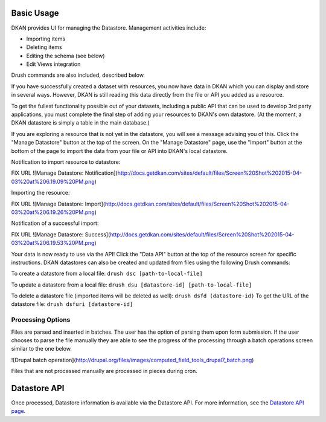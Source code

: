 ===========
Basic Usage
===========

DKAN provides UI for managing the Datastore. Management activities include:

* Importing items
* Deleting items
* Editing the schema (see below)
* Edit Views integration

Drush commands are also included, described below.

If you have successfully created a dataset with resources, you now have data in DKAN which you can display and store in several ways. However, DKAN is still reading this data directly from the file or API you added as a resource.

To get the fullest functionality possible out of your datasets, including a public API that can be used to develop 3rd party applications, you must complete the final step of adding your resources to DKAN's own datastore. (At the moment, a DKAN datastore is simply a table in the main database.)

If you are exploring a resource that is not yet in the datastore, you will see a message advising you of this. Click the "Manage Datastore" button at the top of the screen. On the "Manage Datastore" page, use the "Import" button at the bottom of the page to import the data from your file or API into DKAN's local datastore.

Notification to import resource to datastore:

FIX URL ![Manage Datastore: Notification](http://docs.getdkan.com/sites/default/files/Screen%20Shot%202015-04-03%20at%206.19.09%20PM.png)

Importing the resource:

FIX URL ![Manage Datastore: Import](http://docs.getdkan.com/sites/default/files/Screen%20Shot%202015-04-03%20at%206.19.26%20PM.png)

Notification of a successful import:

FIX URL ![Manage Datastore: Success](http://docs.getdkan.com/sites/default/files/Screen%20Shot%202015-04-03%20at%206.19.53%20PM.png)

Your data is now ready to use via the API! Click the "Data API" button at the top of the resource screen for specific instructions. DKAN datastores can also be created and updated from files using the following Drush commands:

To create a datastore from a local file: ``drush dsc [path-to-local-file]``

To update a datastore from a local file: ``drush dsu [datastore-id] [path-to-local-file]``

To delete a datastore file (imported items will be deleted as well): ``drush dsfd (datastore-id)`` To get the URL of the datastore file: ``drush dsfuri [datastore-id]``

******************
Processing Options
******************

Files are parsed and inserted in batches. The user has the option of parsing them upon form submission. If the user chooses to parse the file manually they are able to see the progress of the processing through a batch operations screen similar to the one below.

![Drupal batch operation](http://drupal.org/files/images/computed_field_tools_drupal7_batch.png)

Files that are not processed manually are processed in pieces during cron.

=============
Datastore API
=============

Once processed, Datastore information is available via the Datastore API. For more information, see the `Datastore API page <../apis/datastore-api.rst>`_.
